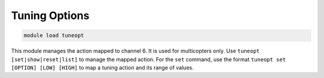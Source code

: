 ==============
Tuning Options
==============

.. code:: bash

    module load tuneopt
    
This module manages the action mapped to channel 6. It is used for
multicopters only. Use ``tuneopt [set|show|reset|list]`` to manage the
mapped action. For the ``set`` command, use the format
``tuneopt set [OPTION] [LOW] [HIGH]`` to map a tuning action and its
range of values.

